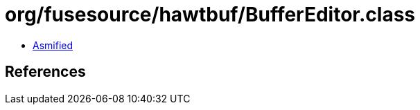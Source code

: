 = org/fusesource/hawtbuf/BufferEditor.class

 - link:BufferEditor-asmified.java[Asmified]

== References

